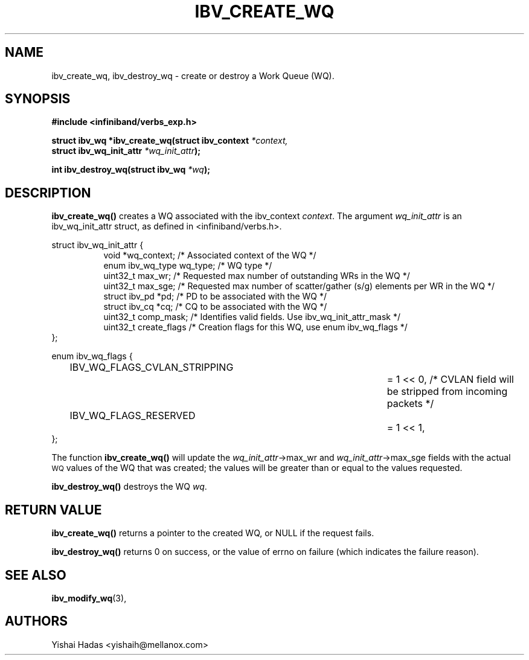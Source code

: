 .\" -*- nroff -*-
.\" Licensed under the OpenIB.org BSD license (FreeBSD Variant) - See COPYING.md
.\"
.TH IBV_CREATE_WQ 3 2016-07-27 libibverbs "Libibverbs Programmer's Manual"
.SH "NAME"
ibv_create_wq, ibv_destroy_wq \- create or destroy a Work Queue (WQ).
.SH "SYNOPSIS"
.nf
.B #include <infiniband/verbs_exp.h>
.sp
.BI "struct ibv_wq *ibv_create_wq(struct ibv_context " "*context,"
.BI "                                     struct ibv_wq_init_attr " "*wq_init_attr" );
.sp
.BI "int ibv_destroy_wq(struct ibv_wq " "*wq" );
.fi
.SH "DESCRIPTION"
.B ibv_create_wq()
creates a WQ associated with the ibv_context
.I context\fR.
The argument
.I wq_init_attr
is an ibv_wq_init_attr struct, as defined in <infiniband/verbs.h>.
.PP
.nf
struct ibv_wq_init_attr {
.in +8
void                      *wq_context;    /* Associated context of the WQ */
enum ibv_wq_type           wq_type;       /* WQ type */
uint32_t                   max_wr;        /* Requested max number of outstanding WRs in the WQ */
uint32_t                   max_sge;       /* Requested max number of scatter/gather (s/g) elements per WR in the WQ */
struct  ibv_pd            *pd;            /* PD to be associated with the WQ */
struct  ibv_cq            *cq;            /* CQ to be associated with the WQ */
uint32_t                   comp_mask;     /* Identifies valid fields. Use ibv_wq_init_attr_mask */
uint32_t                   create_flags    /* Creation flags for this WQ, use enum ibv_wq_flags */
.in -8
};

.sp
.nf
enum ibv_wq_flags {
.in +8
IBV_WQ_FLAGS_CVLAN_STRIPPING		= 1 << 0, /* CVLAN field will be stripped from incoming packets */
IBV_WQ_FLAGS_RESERVED			= 1 << 1,
.in -8
};
.nf
.fi
.PP
The function
.B ibv_create_wq()
will update the
.I wq_init_attr\fB\fR->max_wr
and
.I wq_init_attr\fB\fR->max_sge
fields with the actual \s-1WQ\s0 values of the WQ that was created;
the values will be greater than or equal to the values requested.
.PP
.B ibv_destroy_wq()
destroys the WQ
.I wq\fR.
.SH "RETURN VALUE"
.B ibv_create_wq()
returns a pointer to the created WQ, or NULL if the request fails.
.PP
.B ibv_destroy_wq()
returns 0 on success, or the value of errno on failure (which indicates the failure reason).
.SH "SEE ALSO"
.BR ibv_modify_wq (3),
.SH "AUTHORS"
.TP
Yishai Hadas <yishaih@mellanox.com>
